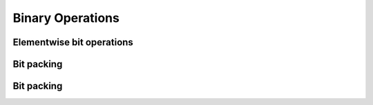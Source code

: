 Binary Operations
=================

Elementwise bit operations
--------------------------

.. autodata:: cupy.bitwise_and
.. autodata:: cupy.bitwise_or
.. autodata:: cupy.bitwise_xor
.. autodata:: cupy.invert
.. autodata:: cupy.left_shift
.. autodata:: cupy.right_shift


Bit packing
-----------

.. autodata:: cupy.packbits
.. autodata:: cupy.unpackbits


Bit packing
-----------

.. autodata:: cupy.binary_repr
